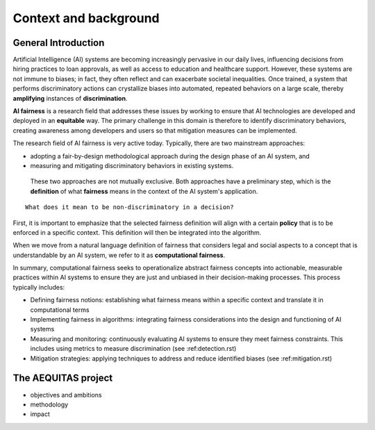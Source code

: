 Context and background
######################################################################

General Introduction
*********************

Artificial Intelligence (AI) systems are becoming increasingly pervasive in our daily lives, influencing decisions from hiring practices to loan approvals, as well as access to education and healthcare support. However, these systems are not immune to biases; in fact, they often reflect and can exacerbate societal inequalities. Once trained, a system that performs discriminatory actions can crystallize biases into automated, repeated behaviors on a large scale, thereby **amplifying** instances of **discrimination**.

**AI fairness** is a research field that addresses these issues by working to ensure that AI technologies are developed and deployed in an **equitable** way. The primary challenge in this domain is therefore to identify discriminatory behaviors, creating awareness among developers and users so that mitigation measures can be implemented.

The research field of AI fairness is very active today. Typically, there are two mainstream approaches:

* adopting a fair-by-design methodological approach during the design phase of an AI system, and
* measuring and mitigating discriminatory behaviors in existing systems.

 These two approaches are not mutually exclusive. Both approaches have a preliminary step, which is the **definition** of what **fairness** means in the context of the AI system's application.

::

    What does it mean to be non-discriminatory in a decision?

First, it is important to emphasize that the selected fairness definition will align with a certain **policy** that is to be enforced in a specific context. This definition will then be integrated into the algorithm.

When we move from a natural language definition of fairness that considers legal and social aspects to a concept that is understandable by an AI system, we refer to it as **computational fairness**.

.. Computational fairness::

    **Computational fairness** refers to the practice of ensuring that algorithms and AI systems operate in a way that is equitable and free from bias. It involves **translating principles of fairness, which often encompass legal, ethical, and social dimensions, into precise, measurable criteria** that can be understood and enforced by computational systems.

In summary, computational fairness seeks to operationalize abstract fairness concepts into actionable, measurable practices within AI systems to ensure they are just and unbiased in their decision-making processes. This process typically includes:

* Defining fairness notions: establishing what fairness means within a specific context and translate it in computational terms
* Implementing fairness in algorithms: integrating fairness considerations into the design and functioning of AI systems
* Measuring and monitoring: continuously evaluating AI systems to ensure they meet fairness constraints. This includes using metrics to measure discrimination (see :ref:detection.rst)
* Mitigation strategies: applying techniques to address and reduce identified biases (see :ref:mitigation.rst)



The AEQUITAS project
*********************

* objectives and ambitions
* methodology
* impact
